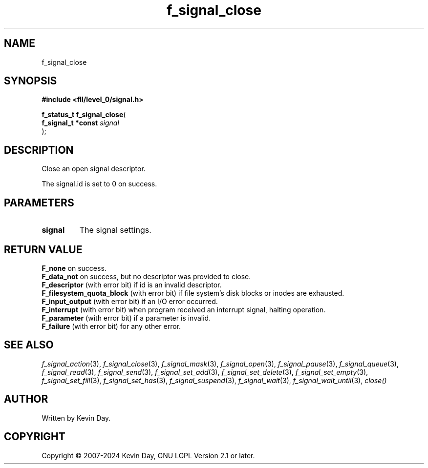 .TH f_signal_close "3" "February 2024" "FLL - Featureless Linux Library 0.6.9" "Library Functions"
.SH "NAME"
f_signal_close
.SH SYNOPSIS
.nf
.B #include <fll/level_0/signal.h>
.sp
\fBf_status_t f_signal_close\fP(
    \fBf_signal_t *const \fP\fIsignal\fP
);
.fi
.SH DESCRIPTION
.PP
Close an open signal descriptor.
.PP
The signal.id is set to 0 on success.
.SH PARAMETERS
.TP
.B signal
The signal settings.

.SH RETURN VALUE
.PP
\fBF_none\fP on success.
.br
\fBF_data_not\fP on success, but no descriptor was provided to close.
.br
\fBF_descriptor\fP (with error bit) if id is an invalid descriptor.
.br
\fBF_filesystem_quota_block\fP (with error bit) if file system's disk blocks or inodes are exhausted.
.br
\fBF_input_output\fP (with error bit) if an I/O error occurred.
.br
\fBF_interrupt\fP (with error bit) when program received an interrupt signal, halting operation.
.br
\fBF_parameter\fP (with error bit) if a parameter is invalid.
.br
\fBF_failure\fP (with error bit) for any other error.
.SH SEE ALSO
.PP
.nh
.ad l
\fIf_signal_action\fP(3), \fIf_signal_close\fP(3), \fIf_signal_mask\fP(3), \fIf_signal_open\fP(3), \fIf_signal_pause\fP(3), \fIf_signal_queue\fP(3), \fIf_signal_read\fP(3), \fIf_signal_send\fP(3), \fIf_signal_set_add\fP(3), \fIf_signal_set_delete\fP(3), \fIf_signal_set_empty\fP(3), \fIf_signal_set_fill\fP(3), \fIf_signal_set_has\fP(3), \fIf_signal_suspend\fP(3), \fIf_signal_wait\fP(3), \fIf_signal_wait_until\fP(3), \fIclose()\fP
.ad
.hy
.SH AUTHOR
Written by Kevin Day.
.SH COPYRIGHT
.PP
Copyright \(co 2007-2024 Kevin Day, GNU LGPL Version 2.1 or later.
